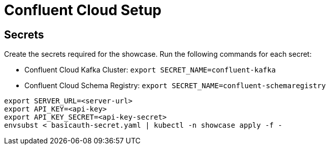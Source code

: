 = Confluent Cloud Setup

== Secrets

Create the secrets required for the showcase. Run the following commands for each secret:

* Confluent Cloud Kafka Cluster: `export SECRET_NAME=confluent-kafka`
* Confluent Cloud Schema Registry: `export SECRET_NAME=confluent-schemaregistry`

[source,bash]
----
export SERVER_URL=<server-url>
export API_KEY=<api-key>
export API_KEY_SECRET=<api-key-secret>
envsubst < basicauth-secret.yaml | kubectl -n showcase apply -f -
----

